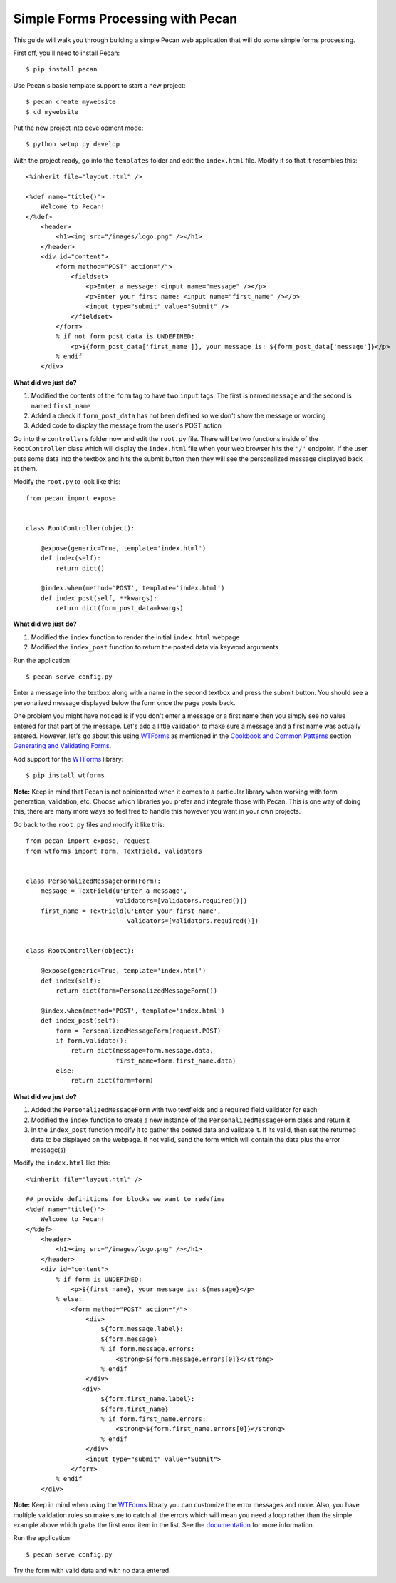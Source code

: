 Simple Forms Processing with Pecan
==================================

This guide will walk you through building a simple Pecan web application that will do some simple forms processing.

First off, you'll need to install Pecan:

::

$ pip install pecan

Use Pecan's basic template support to start a new project:

::

$ pecan create mywebsite
$ cd mywebsite

Put the new project into development mode:

::

$ python setup.py develop

With the project ready, go into the ``templates`` folder and edit the ``index.html`` file. Modify it so that it resembles this:

::

    <%inherit file="layout.html" />

    <%def name="title()">
        Welcome to Pecan!
    </%def>
        <header>
            <h1><img src="/images/logo.png" /></h1>
        </header>
        <div id="content">
            <form method="POST" action="/">
                <fieldset>
                    <p>Enter a message: <input name="message" /></p>
                    <p>Enter your first name: <input name="first_name" /></p>
                    <input type="submit" value="Submit" />
                </fieldset>
            </form>
            % if not form_post_data is UNDEFINED:
                <p>${form_post_data['first_name']}, your message is: ${form_post_data['message']}</p>
            % endif
        </div>

**What did we just do?**

#. Modified the contents of the ``form`` tag to have two ``input`` tags. The first is named ``message`` and the second is named ``first_name``
#. Added a check if ``form_post_data`` has not been defined so we don't show the message or wording
#. Added code to display the message from the user's POST action
 
Go into the ``controllers`` folder now and edit the ``root.py`` file. There will be two functions inside of the ``RootController`` class which will display the ``index.html`` file when your web browser hits the ``'/'`` endpoint. If the user puts some data into the textbox and hits the submit button then they will see the personalized message displayed back at them.

Modify the ``root.py`` to look like this:

::

    from pecan import expose
    
    
    class RootController(object):
    
        @expose(generic=True, template='index.html')
        def index(self):
            return dict()
    
        @index.when(method='POST', template='index.html')
        def index_post(self, **kwargs):
            return dict(form_post_data=kwargs)

**What did we just do?**

#. Modified the ``index`` function to render the initial ``index.html`` webpage
#. Modified the ``index_post`` function to return the posted data via keyword arguments

Run the application:

::

$ pecan serve config.py

Enter a message into the textbox along with a name in the second textbox and press the submit button. You should see a personalized message displayed below the form once the page posts back.

One problem you might have noticed is if you don't enter a message or a first name then you simply see no value entered for that part of the message. Let's add a little validation to make sure a message and a first name was actually entered. However, let's go about this using `WTForms <http://wtforms.simplecodes.com/>`_ as mentioned in the `Cookbook and Common Patterns <http://pecan.readthedocs.org/en/latest/index.html#cookbook-and-common-patterns>`_ section `Generating and Validating Forms <http://pecan.readthedocs.org/en/latest/forms.html>`_.

Add support for the `WTForms <http://wtforms.simplecodes.com/>`_ library:

::

$ pip install wtforms

**Note:** Keep in mind that Pecan is not opinionated when it comes to a particular library when working with form generation, validation, etc. Choose which libraries you prefer and integrate those with Pecan. This is one way of doing this, there are many more ways so feel free to handle this however you want in your own projects.

Go back to the ``root.py`` files and modify it like this:

::

    from pecan import expose, request
    from wtforms import Form, TextField, validators
    
    
    class PersonalizedMessageForm(Form):
        message = TextField(u'Enter a message',
                            validators=[validators.required()])
        first_name = TextField(u'Enter your first name',
                               validators=[validators.required()])
    
    
    class RootController(object):
    
        @expose(generic=True, template='index.html')
        def index(self):
            return dict(form=PersonalizedMessageForm())
    
        @index.when(method='POST', template='index.html')
        def index_post(self):
            form = PersonalizedMessageForm(request.POST)
            if form.validate():
                return dict(message=form.message.data,
                            first_name=form.first_name.data)
            else:
                return dict(form=form)

**What did we just do?**

#. Added the ``PersonalizedMessageForm`` with two textfields and a required field validator for each
#. Modified the ``index`` function to create a new instance of the ``PersonalizedMessageForm`` class and return it
#. In the ``index_post`` function modify it to gather the posted data and validate it. If its valid, then set the returned data to be displayed on the webpage. If not valid, send the form which will contain the data plus the error message(s)

Modify the ``index.html`` like this:

::

    <%inherit file="layout.html" />
    
    ## provide definitions for blocks we want to redefine
    <%def name="title()">
        Welcome to Pecan!
    </%def>
        <header>
            <h1><img src="/images/logo.png" /></h1>
        </header>
        <div id="content">
            % if form is UNDEFINED:
                <p>${first_name}, your message is: ${message}</p>
            % else:
                <form method="POST" action="/">
                    <div>
                        ${form.message.label}:
                        ${form.message}
                        % if form.message.errors:
                            <strong>${form.message.errors[0]}</strong>
                        % endif
                    </div>
                   <div>
                        ${form.first_name.label}:
                        ${form.first_name}
                        % if form.first_name.errors:
                            <strong>${form.first_name.errors[0]}</strong>
                        % endif
                    </div>
                    <input type="submit" value="Submit">
                </form>
            % endif
        </div>

**Note:** Keep in mind when using the `WTForms <http://wtforms.simplecodes.com/>`_ library you can customize the error messages and more. Also, you have multiple validation rules so make sure to catch all the errors which will mean you need a loop rather than the simple example above which grabs the first error item in the list. See the `documentation <http://wtforms.simplecodes.com/>`_ for more information.

Run the application:

::

$ pecan serve config.py

Try the form with valid data and with no data entered.
